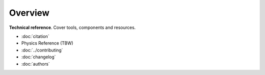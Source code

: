========
Overview
========

**Technical reference**.
Cover tools, components and resources.

* :doc:`citation`
* Physics Reference (TBW)
* :doc:`../contributing`
* :doc:`changelog`
* :doc:`authors`

